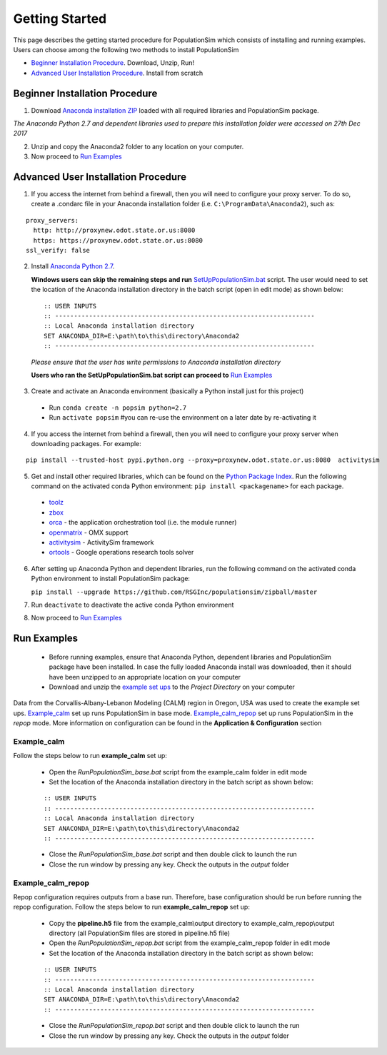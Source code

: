 .. PopulationSim documentation master file
   You can adapt this file completely to your liking, but it should at least
   contain the root `toctree` directive.

Getting Started
===============

This page describes the getting started procedure for PopulationSim which consists of installing and running examples. Users can choose among the following two methods to install PopulationSim

* `Beginner Installation Procedure`_. Download, Unzip, Run!
* `Advanced User Installation Procedure`_. Install from scratch


Beginner Installation Procedure
--------------------------------

1. Download `Anaconda installation ZIP <https://resourcesystemsgroupinc-my.sharepoint.com/personal/binny_paul_rsginc_com/_layouts/15/guestaccess.aspx?docid=1d070faa5aa0948dc9e0d21b40ab837c6&authkey=AVs4vsRQWHldr9eNZaGRBYE&expiration=2018-07-04T01%3A22%3A52.000Z&e=3eaf7253a28f478393af925f8cd7d45c>`_ loaded with all required libraries and PopulationSim package. 

*The Anaconda Python 2.7 and dependent libraries used to prepare this installation folder were accessed on 27th Dec 2017*

2. Unzip and copy the Anaconda2 folder to any location on your computer. 

3. Now proceed to `Run Examples`_


Advanced User Installation Procedure
-------------------------------------
1. If you access the internet from behind a firewall, then you will need to configure your proxy server. To do so, create a .condarc file in your Anaconda installation folder (i.e. ``C:\ProgramData\Anaconda2``), such as:

::

  proxy_servers:
    http: http://proxynew.odot.state.or.us:8080
    https: https://proxynew.odot.state.or.us:8080
  ssl_verify: false

2. Install `Anaconda Python 2.7 <https://www.continuum.io/downloads>`__. 

   **Windows users can skip the remaining steps and run** `SetUpPopulationSim.bat <https://resourcesystemsgroupinc-my.sharepoint.com/personal/binny_paul_rsginc_com/_layouts/15/guestaccess.aspx?docid=1a8ce9c8b1e9347688ccf1f619013df9d&authkey=AUxp6iOeXMFnYM8SrOEv79w&expiration=2018-07-04T01%3A23%3A33.000Z&e=1560c9164b1a4b9da628e807dbd8ca0f>`_ script. The user would need to set the location of the Anaconda installation directory in the batch script (open in edit mode) as shown below:

 ::

   :: USER INPUTS
   :: ---------------------------------------------------------------------
   :: Local Anaconda installation directory
   SET ANACONDA_DIR=E:\path\to\this\directory\Anaconda2
   :: ---------------------------------------------------------------------

 *Please ensure that the user has write permissions to Anaconda installation directory*
 
 **Users who ran the SetUpPopulationSim.bat script can proceed to** `Run Examples`_
	
3. Create and activate an Anaconda environment (basically a Python install just for this project)
  
  * Run ``conda create -n popsim python=2.7``
  * Run ``activate popsim`` #you can re-use the environment on a later date by re-activating it
  
4. If you access the internet from behind a firewall, then you will need to configure your proxy server when downloading packages. For example:

::

  pip install --trusted-host pypi.python.org --proxy=proxynew.odot.state.or.us:8080  activitysim
 
5. Get and install other required libraries, which can be found on the `Python Package Index <https://pypi.python.org/pypi>`__.  Run the following command on the activated conda Python environment: ``pip install <packagename>`` for each package.

  * `toolz <http://toolz.readthedocs.org/en/latest>`__
  * `zbox <https://github.com/jiffyclub/zbox>`__
  * `orca <https://synthicity.github.io/orca>`__ - the application orchestration tool (i.e. the module runner)
  * `openmatrix <https://pypi.python.org/pypi/OpenMatrix>`__ - OMX support
  * `activitysim <https://pypi.python.org/pypi/activitysim>`__ - ActivitySim framework
  * `ortools <https://github.com/google/or-tools>`__ - Google operations research tools solver

6. After setting up Anaconda Python and dependent libraries, run the following command on the activated conda Python environment to install PopulationSim package:

   ``pip install --upgrade https://github.com/RSGInc/populationsim/zipball/master``
 
7. Run ``deactivate`` to deactivate the active conda Python environment

8. Now proceed to `Run Examples`_




Run Examples
------------

	* Before running examples, ensure that Anaconda Python, dependent libraries and PopulationSim package have been installed. In case the fully loaded Anaconda install was downloaded, then it should have been unzipped to an appropriate location on your computer
 
	* Download and unzip the `example set ups <https://resourcesystemsgroupinc-my.sharepoint.com/personal/binny_paul_rsginc_com/_layouts/15/guestaccess.aspx?docid=1077e6f6ed2cb47508ea8d70c41ec007a&authkey=AUvhUAWry3L9KOlRpo5PbGI&expiration=2018-07-14T02%3A58%3A48.000Z&e=TEtaBv>`_ to the *Project Directory* on your computer

Data from the Corvallis-Albany-Lebanon Modeling (CALM) region in Oregon, USA was used to create the example set ups. `Example_calm`_ set up runs PopulationSim in base mode. `Example_calm_repop`_ set up runs PopulationSim in the *repop* mode. More information on configuration can be found in the **Application & Configuration** section

Example_calm
~~~~~~~~~~~~

Follow the steps below to run **example_calm** set up:

  * Open the *RunPopulationSim_base.bat* script from the example_calm folder in edit mode
  * Set the location of the Anaconda installation directory in the batch script as shown below:

  ::

   :: USER INPUTS
   :: ---------------------------------------------------------------------
   :: Local Anaconda installation directory
   SET ANACONDA_DIR=E:\path\to\this\directory\Anaconda2
   :: ---------------------------------------------------------------------  
  
  * Close the *RunPopulationSim_base.bat* script and then double click to launch the run
  * Close the run window by pressing any key. Check the outputs in the *output* folder

Example_calm_repop
~~~~~~~~~~~~~~~~~~

Repop configuration requires outputs from a base run. Therefore, base configuration should be run before running the repop configuration. Follow the steps below to run **example_calm_repop** set up:

  * Copy the **pipeline.h5** file from the example_calm\\output directory to example_calm_repop\\output directory (all PopulationSim files are stored in pipeline.h5 file)
  * Open the *RunPopulationSim_repop.bat* script from the example_calm_repop folder in edit mode
  * Set the location of the Anaconda installation directory in the batch script as shown below:

  ::

   :: USER INPUTS
   :: ---------------------------------------------------------------------
   :: Local Anaconda installation directory
   SET ANACONDA_DIR=E:\path\to\this\directory\Anaconda2
   :: ---------------------------------------------------------------------  
  
  * Close the *RunPopulationSim_repop.bat* script and then double click to launch the run
  * Close the run window by pressing any key. Check the outputs in the *output* folder


